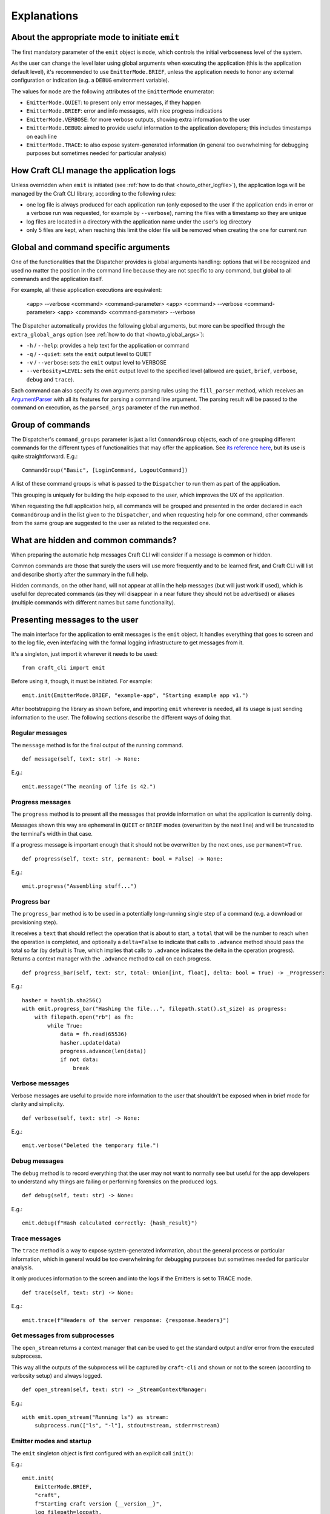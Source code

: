 ************
Explanations
************

About the appropriate mode to initiate ``emit``
===============================================

The first mandatory parameter of the ``emit`` object is ``mode``, which controls the initial verboseness level of the system.

As the user can change the level later using global arguments when executing the application (this is the application default level), it's recommended to use ``EmitterMode.BRIEF``, unless the application needs to honor any external configuration or indication (e.g. a ``DEBUG`` environment variable).

The values for ``mode`` are the following attributes of the ``EmitterMode`` enumerator:

- ``EmitterMode.QUIET``: to present only error messages, if they happen
- ``EmitterMode.BRIEF``: error and info messages, with nice progress indications
- ``EmitterMode.VERBOSE``: for more verbose outputs, showing extra information to the user
- ``EmitterMode.DEBUG``: aimed to provide useful information to the application developers; this includes timestamps on each line
- ``EmitterMode.TRACE``: to also expose system-generated information (in general too overwhelming for debugging purposes but sometimes needed for particular analysis)


.. _expl_log_management:

How Craft CLI manage the application logs
=========================================

Unless overridden when ``emit`` is initiated (see :ref:`how to do that <howto_other_logfile>`), the application logs will be managed by the Craft CLI library, according to the following rules:

- one log file is always produced for each application run (only exposed to the user if the application ends in error or a verbose run was requested, for example by ``--verbose``), naming the files with a timestamp so they are unique

- log files are located in a directory with the application name under the user's log directory

- only 5 files are kept, when reaching this limit the older file will be removed when creating the one for current run


.. _expl_global_args:

Global and command specific arguments
=====================================

One of the functionalities that the Dispatcher provides is global arguments handling: options that will be recognized and used no matter the position in the command line because they are not specific to any command, but global to all commands and the application itself.

For example, all these application executions are equivalent:

    <app> --verbose <command> <command-parameter>
    <app> <command> --verbose <command-parameter>
    <app> <command> <command-parameter> --verbose

The Dispatcher automatically provides the following global arguments, but more can be specified through the ``extra_global_args`` option (see :ref:`how to do that <howto_global_args>`):

- ``-h`` / ``--help``: provides a help text for the application or command
- ``-q`` / ``--quiet``: sets the ``emit`` output level to QUIET
- ``-v`` / ``--verbose``: sets the ``emit`` output level to VERBOSE
- ``--verbosity=LEVEL``: sets the ``emit`` output level to the specified level (allowed are ``quiet``, ``brief``, ``verbose``, ``debug`` and ``trace``).

Each command can also specify its own arguments parsing rules using the ``fill_parser`` method, which receives an `ArgumentParser <https://docs.python.org/dev/library/argparse.html>`_ with all its features for parsing a command line argument. The parsing result will be passed to the command on execution, as the ``parsed_args`` parameter of the ``run`` method.


Group of commands
=================

The Dispatcher's ``command_groups`` parameter is just a list ``CommandGroup`` objects, each of one grouping different commands for the different types of functionalities that may offer the application. See `its reference here <craft_cli.dispatcher.html#craft_cli.dispatcher.CommandGroup>`_, but its use is quite straightforward. E.g.::

    CommandGroup("Basic", [LoginCommand, LogoutCommand])

A list of these command groups is what is passed to the ``Dispatcher`` to run them as part of the application.

This grouping is uniquely for building the help exposed to the user, which improves the UX of the application.

When requesting the full application help, all commands will be grouped and presented in the order declared in each ``CommandGroup`` and in the list given to the ``Dispatcher``, and when requesting help for one command, other commands from the same group are suggested to the user as related to the requested one.


What are hidden and common commands?
====================================

When preparing the automatic help messages Craft CLI will consider if a message is common or hidden.

Common commands are those that surely the users will use more frequently and to be learned first, and Craft CLI will list and describe shortly after the summary in the full help.

Hidden commands, on the other hand, will not appear at all in the help messages (but will just work if used), which is useful for deprecated commands (as they will disappear in a near future they should not be advertised) or aliases (multiple commands with different names but same functionality).


Presenting messages to the user
===============================

The main interface for the application to emit messages is the ``emit`` object. It handles everything that goes to screen and to the log file, even interfacing with the formal logging infrastructure to get messages from it.

It's a singleton, just import it wherever it needs to be used::

    from craft_cli import emit

Before using it, though, it must be initiated. For example::

    emit.init(EmitterMode.BRIEF, "example-app", "Starting example app v1.")


After bootstrapping the library as shown before, and importing ``emit`` wherever is needed, all its usage is just sending information to the user. The following sections describe the different ways of doing that.


Regular messages
~~~~~~~~~~~~~~~~

The ``message`` method is for the final output of the running command.

::

    def message(self, text: str) -> None:

E.g.::

    emit.message("The meaning of life is 42.")


Progress messages
~~~~~~~~~~~~~~~~~

The ``progress`` method is to present all the messages that provide information on what the application is currently doing.

Messages shown this way are ephemeral in ``QUIET`` or ``BRIEF`` modes (overwritten by the next line) and will be truncated to the terminal's width in that case.

If a progress message is important enough that it should not be overwritten by the next ones, use ``permanent=True``.

::

    def progress(self, text: str, permanent: bool = False) -> None:

E.g.::

    emit.progress("Assembling stuff...")


Progress bar
~~~~~~~~~~~~

The ``progress_bar`` method is to be used in a potentially long-running single step of a command (e.g. a download or provisioning step).

It receives a ``text`` that should reflect the operation that is about to start, a ``total`` that will be the number to reach when the operation is completed, and optionally a ``delta=False`` to indicate that calls to ``.advance`` method should pass the total so far (by default is True, which implies that calls to ``.advance`` indicates the delta in the operation progress). Returns a context manager with the  ``.advance`` method to call on each progress.

::

    def progress_bar(self, text: str, total: Union[int, float], delta: bool = True) -> _Progresser:

E.g.::

    hasher = hashlib.sha256()
    with emit.progress_bar("Hashing the file...", filepath.stat().st_size) as progress:
        with filepath.open("rb") as fh:
            while True:
                data = fh.read(65536)
                hasher.update(data)
                progress.advance(len(data))
                if not data:
                    break


Verbose messages
~~~~~~~~~~~~~~~~

Verbose messages are useful to provide more information to the user that shouldn't be exposed when in brief mode for clarity and simplicity.

::

    def verbose(self, text: str) -> None:

E.g.::

    emit.verbose("Deleted the temporary file.")



Debug messages
~~~~~~~~~~~~~~

The ``debug`` method is to record everything that the user may not want to normally see but useful for the app developers to understand why things are failing or performing forensics on the produced logs.

::

    def debug(self, text: str) -> None:

E.g.::

    emit.debug(f"Hash calculated correctly: {hash_result}")


Trace messages
~~~~~~~~~~~~~~

The ``trace`` method is a way to expose system-generated information, about the general process or particular information, which in general would be too overwhelming for debugging purposes but sometimes needed for particular analysis.

It only produces information to the screen and into the logs if the Emitters is set to TRACE mode.

::

    def trace(self, text: str) -> None:

E.g.::

    emit.trace(f"Headers of the server response: {response.headers}")


Get messages from subprocesses
~~~~~~~~~~~~~~~~~~~~~~~~~~~~~~

The ``open_stream`` returns a context manager that can be used to get the standard output and/or error from the executed subprocess.

This way all the outputs of the subprocess will be captured by ``craft-cli`` and shown or not to the screen (according to verbosity setup) and always logged.

::

    def open_stream(self, text: str) -> _StreamContextManager:

E.g.::

    with emit.open_stream("Running ls") as stream:
        subprocess.run(["ls", "-l"], stdout=stream, stderr=stream)


Emitter modes and startup
~~~~~~~~~~~~~~~~~~~~~~~~~

The ``emit`` singleton object is first configured with an explicit call ``init()``:

E.g.::

    emit.init(
        EmitterMode.BRIEF,
        "craft",
        f"Starting craft version {__version__}",
        log_filepath=logpath,
    )

It is only after this point that ``emit`` can be used for printing. Note that the mode is typically initialized to ``EmitterMode.BRIEF``. The user can control the emitter mode through global arguments. The ``Dispatcher``, as mentioned earlier, handles global arguments (including help). However, the ``Dispatcher`` only applies emitter mode changes during ``pre_parse_args()`` when parsing the global arguments (e.g. ``--verbosity=trace``) later on in the code.

E.g.::

    dispatcher.pre_parse_args(sys.argv[1:])

The implication of the two step process above is that between ``init()`` and ``pre_parse_args()`` tracing type messages will be dropped. If you wish to support configurable message verbosity levels during early initialisation, only do that after the dispatcher's ``pre_parse_args()``.

Proposed emitter and dispatcher startup::

    emit.init(...)
    dispatcher = Dispatcher(...)
    global_args = dispatcher.pre_parse_args(sys.argv[1:])
    dispatcher.load_command(global_args)

    <early initialisation with support for verbosity levels>

    dispatcher.run()


How to easily try different message types
~~~~~~~~~~~~~~~~~~~~~~~~~~~~~~~~~~~~~~~~~

There is a collection of examples in the project, in the ``examples.py`` file. Some examples are very simple, exercising only one message type, but others use different combinations so it's easy to explore more complex behaviours.

To run them using the library, a virtual environment needs to be setup::

    python3 -m venv env
    env/bin/pip install -e .[dev]
    source env/bin/activate

After that, is just a matter of running the file specifying which example to use::

    ./examples.py 18

We encourage you to adapt/improve/hack the examples in the file to play with different combinations of message types to learn and "feel" how the output would be in the different cases.


Understanding which/how messages are shown/logged
~~~~~~~~~~~~~~~~~~~~~~~~~~~~~~~~~~~~~~~~~~~~~~~~~

This is how texts are exposed to the screen for the different situations according to the selected verbosity level by the user running the application.

The last column of the table though is not about the screen: it indicates if the information will be present in the log created automatically by Craft CLI.

.. list-table::
   :header-rows: 1

   * -
     - QUIET
     - BRIEF
     - VERBOSE
     - DEBUG
     - TRACE
     - also to logfile
   * - ``.message(...)``
     - --
     - | stdout
       | permanent
       | plain
     - | stdout
       | permanent
       | plain
     - | stdout
       | permanent
       | plain
     - | stdout
       | permanent
       | plain
     - yes
   * - ``.progress(...)``
     - --
     - | stderr
       | transient (*)
       | plain
     - | stderr
       | permanent
       | plain
     - | stderr
       | permanent
       | timestamp
     - | stderr
       | permanent
       | timestamp
     - yes
   * - | ``.progress(..., permanent=True)``
     - --
     - | stderr
       | permanent
       | plain
     - | stderr
       | permanent
       | plain
     - | stderr
       | permanent
       | timestamp
     - | stderr
       | permanent
       | timestamp
     - yes
   * - ``.progress_bar(...)``
     - --
     - | stderr
       | transient (*)
       | plain
     - | stderr
       | permanent
       | plain
     - | stderr
       | permanent
       | timestamp
     - | stderr
       | permanent
       | timestamp
     - | first line only,
       | without progress
   * - ``.open_stream(...)``
     - --
     - | stderr
       | transient (*)
       | plain
     - | stderr
       | permanent
       | plain
     - | stderr
       | permanent
       | timestamp
     - | stderr
       | permanent
       | timestamp
     - yes
   * - ``.verbose(...)``
     - --
     - --
     - | stderr
       | permanent
       | plain
     - | stderr
       | permanent
       | timestamp
     - | stderr
       | permanent
       | timestamp
     - yes
   * - ``.debug(...)``
     - --
     - --
     - --
     - | stderr
       | permanent
       | timestamp
     - | stderr
       | permanent
       | timestamp
     - yes
   * - ``.trace(...)``
     - --
     - --
     - --
     - --
     - | stderr
       | permanent
       | timestamp
     - | only when
       | level=trace
   * - | **captured logs**
       | (level > ``logging.DEBUG``)
     - --
     - --
     - | stderr
       | permanent
       | plain
     - | stderr
       | permanent
       | timestamp
     - | stderr
       | permanent
       | timestamp
     - yes
   * - | **captured logs**
       | (level == ``logging.DEBUG``)
     - --
     - --
     - --
     - | stderr
       | permanent
       | timestamp
     - | stderr
       | permanent
       | timestamp
     - yes
   * - | **captured logs**
       | (level < ``logging.DEBUG``)
     - --
     - --
     - --
     - --
     - | stderr
       | permanent
       | timestamp
     - | only when
       | level=trace

(*) when redirected to a file it doesn't make sense to have "transient" messages, so 'progress' messages will always end in a newline, and 'progress_bar' will just send its message line but without the progress indication.

When the application ends in error it should call the ``emit.error()`` method passing a ``CraftError`` instance. According to the verbosity level some information will be exposed or not. The following table details what happens in each case: which ``CraftError`` attribute is exposed and how the information is shown (similar to the other table above):

.. list-table::
   :header-rows: 1

   * -
     - QUIET
     - BRIEF
     - VERBOSE
     - DEBUG
     - TRACE
     - also to logfile
   * - the error message
     - yes
     - yes
     - yes
     - yes
     - yes
     - yes
   * - full tracebacks
     - no
     - no
     - no
     - yes
     - yes
     - yes
   * - ``.details``
     - no
     - no
     - no
     - yes
     - yes
     - yes
   * - ``.resolution``
     - yes
     - yes
     - yes
     - yes
     - yes
     - yes
   * - ``.docs_url``
     - yes
     - yes
     - yes
     - yes
     - yes
     - yes
   * - how is it shown
     - | stderr
       | permanent
       | plain
     - | stderr
       | permanent
       | plain
     - | stderr
       | permanent
       | plain
     - | stderr
       | permanent
       | timestamp
     - | stderr
       | permanent
       | timestamp
     - yes
